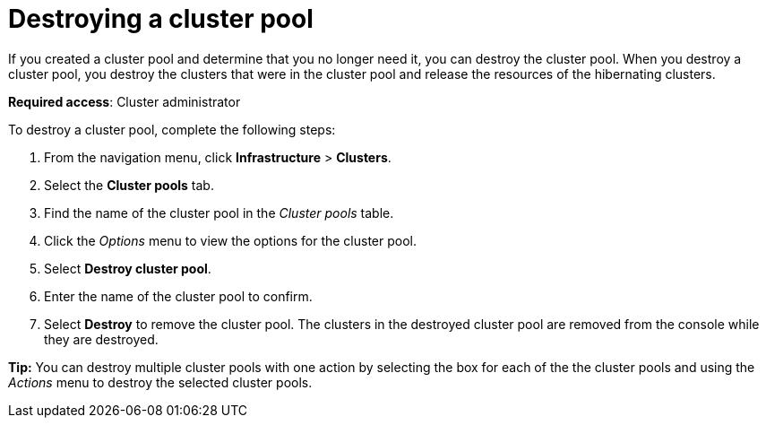 [#destroying-a-cluster-pool]
= Destroying a cluster pool

If you created a cluster pool and determine that you no longer need it, you can destroy the cluster pool. When you destroy a cluster pool, you destroy the clusters that were in the cluster pool and release the resources of the hibernating clusters. 

*Required access*: Cluster administrator

To destroy a cluster pool, complete the following steps: 

. From the navigation menu, click *Infrastructure* > *Clusters*.

. Select the *Cluster pools* tab.

. Find the name of the cluster pool in the _Cluster pools_ table.

. Click the _Options_ menu to view the options for the cluster pool.

. Select *Destroy cluster pool*.

. Enter the name of the cluster pool to confirm.

. Select *Destroy* to remove the cluster pool. The clusters in the destroyed cluster pool are removed from the console while they are destroyed.

*Tip:* You can destroy multiple cluster pools with one action by selecting the box for each of the the cluster pools and using the _Actions_ menu to destroy the selected cluster pools.
